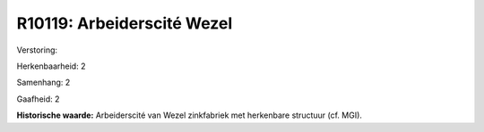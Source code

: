 R10119: Arbeiderscité Wezel
===========================

Verstoring:

Herkenbaarheid: 2

Samenhang: 2

Gaafheid: 2

**Historische waarde:**
Arbeiderscité van Wezel zinkfabriek met herkenbare structuur (cf.
MGI).



